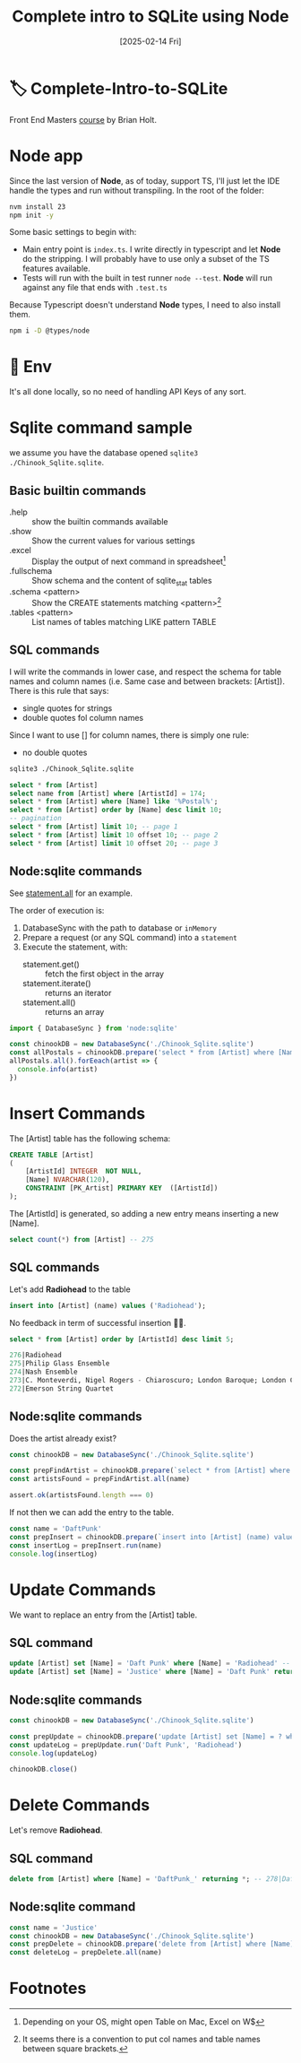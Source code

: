 #+title: Complete intro to SQLite using Node
#+date: [2025-02-14 Fri]
#+startup: indent
#+property: header-args :results output

* 🏷️ Complete-Intro-to-SQLite
Front End Masters [[https://frontendmasters.com/courses/sqlite/][course]] by Brian Holt.

* Node app
Since the last version of *Node*, as of today, support TS, I'll just let the IDE
handle the types and run without transpiling.
In the root of the folder:
#+begin_src bash
  nvm install 23
  npm init -y
#+end_src

Some basic settings to begin with:
- Main entry point is =index.ts=. I write directly in typescript and let *Node*
  do the stripping. I will probably have to use only a subset of the TS features
  available.
- Tests will run with the built in test runner ~node --test~.
  *Node* will run against any file that ends with =.test.ts=


Because Typescript doesn't understand *Node* types, I need to also install them.
#+name: install node types
#+begin_src bash
  npm i -D @types/node
#+end_src
* 🔑 Env
It's all done locally, so no need of handling API Keys of any sort.
* Sqlite command sample
we assume you have the database opened ~sqlite3 ./Chinook_Sqlite.sqlite~.
** Basic builtin commands
- .help :: show the builtin commands available
- .show :: Show the current values for various settings
- .excel :: Display the output of next command in spreadsheet[fn:1]
- .fullschema :: Show schema and the content of sqlite_stat tables
- .schema <pattern> :: Show the CREATE statements matching <pattern>[fn:2]
- .tables <pattern> :: List names of tables matching LIKE pattern TABLE
** SQL commands
I will write the commands in lower case, and respect the schema for table names
and column names (i.e. Same case and between brackets: [Artist]).
There is this rule that says:
- single quotes for strings
- double quotes fol column names
Since I want to use [] for column names, there is simply one rule:
- no double quotes

#+name: open session
#+description: open sqlite session with the Chinook database
#+begin_src bash
  sqlite3 ./Chinook_Sqlite.sqlite
#+end_src

#+name: select
#+begin_src sql
  select * from [Artist]
  select name from [Artist] where [ArtistId] = 174;
  select * from [Artist] where [Name] like '%Postal%';
  select * from [Artist] order by [Name] desc limit 10;
  -- pagination
  select * from [Artist] limit 10; -- page 1
  select * from [Artist] limit 10 offset 10; -- page 2
  select * from [Artist] limit 10 offset 20; -- page 3
#+end_src
** Node:sqlite commands
See [[https://nodejs.org/docs/latest/api/sqlite.html#statementallnamedparameters-anonymousparameters][statement.all]] for an example.

The order of execution is:
1. DatabaseSync with the path to database or ~inMemory~
2. Prepare a request (or any SQL command) into a ~statement~
3. Execute the statement, with:
   - statement.get() :: fetch the first object in the array
   - statement.iterate() :: returns an iterator
   - statement.all() :: returns an array

#+name: example of simlpe node:sqlite statement
#+begin_src javascript
  import { DatabaseSync } from 'node:sqlite'

  const chinookDB = new DatabaseSync('./Chinook_Sqlite.sqlite')
  const allPostals = chinookDB.prepare('select * from [Artist] where [Name] like \'%Postal%\'')
  allPostals.all().forEeach(artist => {
    console.info(artist)
  })
#+end_src
* Insert Commands
The [Artist] table has the following schema:
#+name: artist schema
#+begin_src sql
  CREATE TABLE [Artist]
  (
      [ArtistId] INTEGER  NOT NULL,
      [Name] NVARCHAR(120),
      CONSTRAINT [PK_Artist] PRIMARY KEY  ([ArtistId])
  );
#+end_src
The [ArtistId] is generated, so adding a new entry means inserting a new [Name].

#+name: number of entries in [Artist]
#+begin_src sql
  select count(*) from [Artist] -- 275
#+end_src
** SQL commands
Let's add *Radiohead* to the table
#+name: insert Radiohead
#+begin_src sql
  insert into [Artist] (name) values ('Radiohead');
#+end_src
No feedback in term of successful insertion 🤷🏻.

#+name: list last entries
#+begin_src sql
  select * from [Artist] order by [ArtistId] desc limit 5;
#+end_src

#+begin_src sql
  276|Radiohead
  275|Philip Glass Ensemble
  274|Nash Ensemble
  273|C. Monteverdi, Nigel Rogers - Chiaroscuro; London Baroque; London Cornett & Sackbu
  272|Emerson String Quartet
#+end_src

** Node:sqlite commands
Does the artist already exist?
#+name: checking duplicates
#+begin_src javascript
  const chinookDB = new DatabaseSync('./Chinook_Sqlite.sqlite')

  const prepFindArtist = chinookDB.prepare(`select * from [Artist] where [Name] = ?`)
  const artistsFound = prepFindArtist.all(name)

  assert.ok(artistsFound.length === 0)
#+end_src

If not then we can add the entry to the table.
#+name: add daft punk
#+begin_src javascript
  const name = 'DaftPunk'
  const prepInsert = chinookDB.prepare(`insert into [Artist] (name) values (?)`)
  const insertLog = prepInsert.run(name)
  console.log(insertLog)
#+end_src

* Update Commands
We want to replace an entry from the [Artist] table.

** SQL command
#+name: from Radiohead to DaftPunk
#+begin_src sql
  update [Artist] set [Name] = 'Daft Punk' where [Name] = 'Radiohead' -- Doesn't return anything
  update [Artist] set [Name] = 'Justice' where [Name] = 'Daft Punk' returning * -- returns the updated entry
#+end_src


** Node:sqlite commands
#+begin_src javascript
  const chinookDB = new DatabaseSync('./Chinook_Sqlite.sqlite')

  const prepUpdate = chinookDB.prepare('update [Artist] set [Name] = ? where [Name] = ?')
  const updateLog = prepUpdate.run('Daft Punk', 'Radiohead')
  console.log(updateLog)

  chinookDB.close()
#+end_src

* Delete Commands
Let's remove *Radiohead*.

** SQL command
#+name: remove DaftPunk_
#+begin_src sql
  delete from [Artist] where [Name] = 'DaftPunk_' returning *; -- 278|DaftPunk_
#+end_src

** Node:sqlite command
#+name: remove Justice
#+begin_src javascript
  const name = 'Justice'
  const chinookDB = new DatabaseSync('./Chinook_Sqlite.sqlite')
  const prepDelete = chinookDB.prepare('delete from [Artist] where [Name] = ? returning *')
  const deleteLog = prepDelete.all(name)
#+end_src
* Footnotes
[fn:2]It seems there is a convention to put col names and table names
between square brackets.

[fn:1]Depending on your OS, might open Table on Mac, Excel on W$

